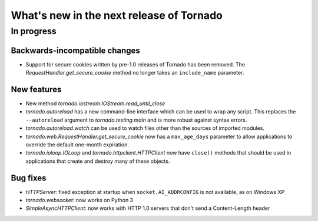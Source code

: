 What's new in the next release of Tornado
=========================================

In progress
-----------

Backwards-incompatible changes
~~~~~~~~~~~~~~~~~~~~~~~~~~~~~~

* Support for secure cookies written by pre-1.0 releases of Tornado has
  been removed.  The `RequestHandler.get_secure_cookie` method no longer
  takes an ``include_name`` parameter.

New features
~~~~~~~~~~~~

* New method `tornado.iostream.IOStream.read_until_close`
* `tornado.autoreload` has a new command-line interface which can be used
  to wrap any script.  This replaces the ``--autoreload`` argument to
  `tornado.testing.main` and is more robust against syntax errors.
* `tornado.autoreload.watch` can be used to watch files other than
  the sources of imported modules.
* `tornado.web.RequestHandler.get_secure_cookie` now has a ``max_age_days``
  parameter to allow applications to override the default one-month expiration.
* `tornado.ioloop.IOLoop` and `tornado.httpclient.HTTPClient` now have
  ``close()`` methods that should be used in applications that create
  and destroy many of these objects.

Bug fixes
~~~~~~~~~

* `HTTPServer`: fixed exception at startup when ``socket.AI_ADDRCONFIG`` is
  not available, as on Windows XP
* `tornado.websocket`: now works on Python 3
* `SimpleAsyncHTTPClient`: now works with HTTP 1.0 servers that don't send
  a Content-Length header
